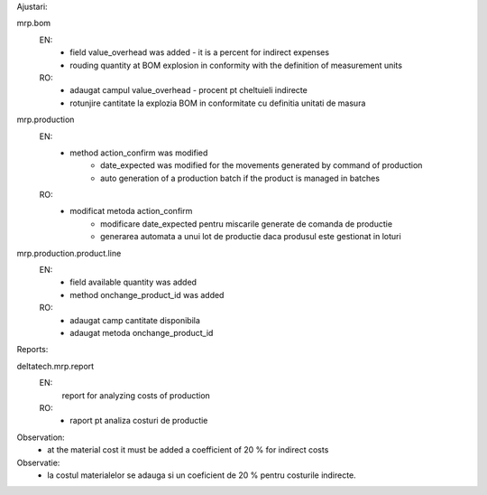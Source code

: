Ajustari:

mrp.bom
  EN:
    - field value_overhead was added - it is a percent for indirect expenses
    - rouding quantity at BOM explosion in conformity with the definition of measurement units

  RO:
    - adaugat campul value_overhead - procent pt cheltuieli indirecte
    - rotunjire cantitate la explozia BOM in conformitate cu definitia unitati de masura

mrp.production
  EN:
    - method action_confirm was modified
        - date_expected was modified for the movements generated by command of production
        - auto generation of a production batch if the product is managed in batches
  RO:
    - modificat metoda action_confirm
        - modificare date_expected pentru miscarile generate de comanda de productie
        - generarea automata a unui lot de productie daca produsul este gestionat in loturi

mrp.production.product.line
  EN:
    - field available quantity was added
    - method onchange_product_id was added
  RO:
    - adaugat camp cantitate disponibila
    - adaugat metoda onchange_product_id



Reports:

deltatech.mrp.report
  EN:
     report for analyzing costs of production
  RO:
    - raport pt analiza costuri de productie

Observation:
 - at the material cost it must be added a coefficient of 20 % for indirect costs

Observatie:
 - la costul materialelor se adauga si un coeficient de 20 % pentru costurile indirecte.
